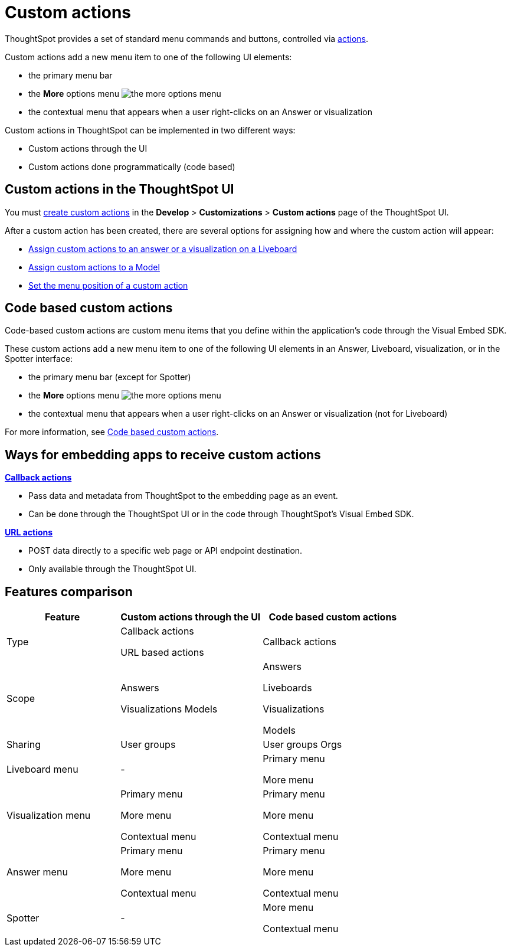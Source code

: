 = Custom actions

:page-title: Custom actions overview
:page-pageid: custom-action-intro
:page-description: You can add custom buttons or menu items to the ThoughtSpot UI to let your application users to analyze insights and trigger an action on the data.

ThoughtSpot provides a set of standard menu commands and buttons, controlled via xref:embed-actions.adoc[actions].

Custom actions add a new menu item to one of the following UI elements:

* the primary menu bar
* the **More** options menu image:./images/icon-more-10px.png[the more options menu]
* the contextual menu that appears when a user right-clicks on an Answer or visualization +

Custom actions in ThoughtSpot can be implemented in two different ways:

* Custom actions through the UI
* Custom actions done programmatically (code based)


////
Custom actions are implemented in two parts:

* *Within ThoughtSpot*, define the new menu item and its placement
* *In the embedding app*, build code to receive the event and data when the user clicks the menu action.
////


== Custom actions in the ThoughtSpot UI
You must xref:customize-actions-menu.adoc[create custom actions] in the **Develop** > **Customizations** > **Custom actions** page of the ThoughtSpot UI.

After a custom action has been created, there are several options for assigning how and where the custom action will appear:

* xref:custom-actions-viz.adoc[Assign custom actions to an answer or a visualization on a Liveboard]
* xref:custom-actions-worksheet.adoc[Assign custom actions to a Model]
* xref:custom-actions-edit.adoc[Set the menu position of a custom action]

== Code based custom actions
Code-based custom actions are custom menu items that you define within the application's code through the Visual Embed SDK.

These custom actions add a new menu item to one of the following UI elements in an Answer, Liveboard, visualization, or in the Spotter interface:

* the primary menu bar (except for Spotter)
* the **More** options menu image:./images/icon-more-10px.png[the more options menu]
* the contextual menu that appears when a user right-clicks on an Answer or visualization (not for Liveboard)

For more information, see xref:code-based-custom-actions.adoc[Code based custom actions].

== Ways for embedding apps to receive custom actions
**xref:custom-actions-callback.adoc[Callback actions]** +

* Pass data and metadata from ThoughtSpot to the embedding page as an event. +
* Can be done through the ThoughtSpot UI or in the code through ThoughtSpot's Visual Embed SDK.

**xref:custom-actions-url.adoc[URL actions]** +

* POST data directly to a specific web page or API endpoint destination. +
* Only available through the ThoughtSpot UI.

== Features comparison

[width="100%" cols="4,5,5"]
[options='header']
|===
|Feature|Custom actions through the UI|Code based custom actions

|Type|Callback actions

URL based actions|Callback actions
|Scope|Answers

Visualizations
Models
|
Answers

Liveboards

Visualizations

Models
|Sharing|User groups|User groups
Orgs
|Liveboard menu|-|Primary menu

More menu
|Visualization menu|Primary menu

More menu

Contextual menu|Primary menu

More menu

Contextual menu
|Answer menu|Primary menu

More menu

Contextual menu|Primary menu

More menu

Contextual menu
|Spotter |-|More menu

Contextual menu
|===

